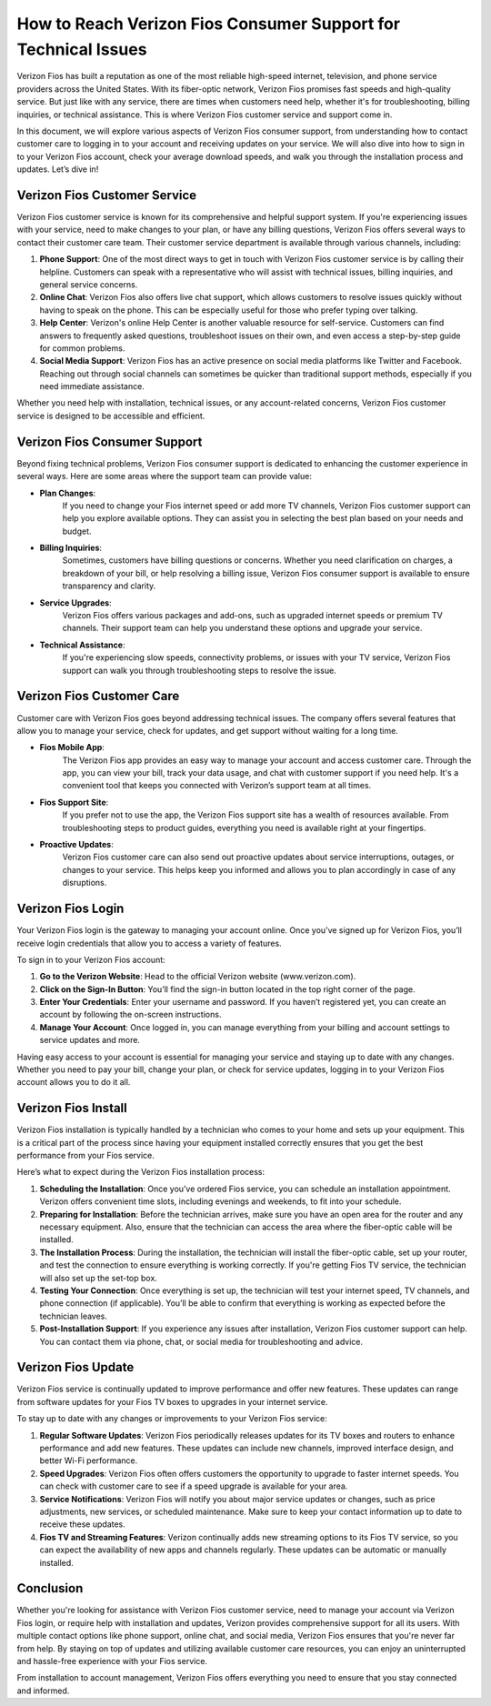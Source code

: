 How to Reach Verizon Fios Consumer Support for Technical Issues
======================================================


Verizon Fios has built a reputation as one of the most reliable high-speed internet, television, and phone service providers across the United States. With its fiber-optic network, Verizon Fios promises fast speeds and high-quality service. But just like with any service, there are times when customers need help, whether it's for troubleshooting, billing inquiries, or technical assistance. This is where Verizon Fios customer service and support come in.

.. image:: click-here.gif
   :alt: My Project Logo
   :width: 400px
   :align: center
   :target: https://getchatsupport.live/

In this document, we will explore various aspects of Verizon Fios consumer support, from understanding how to contact customer care to logging in to your account and receiving updates on your service. We will also dive into how to sign in to your Verizon Fios account, check your average download speeds, and walk you through the installation process and updates. Let’s dive in!

Verizon Fios Customer Service
-----------------------------

Verizon Fios customer service is known for its comprehensive and helpful support system. If you're experiencing issues with your service, need to make changes to your plan, or have any billing questions, Verizon Fios offers several ways to contact their customer care team. Their customer service department is available through various channels, including:

1. **Phone Support**:
   One of the most direct ways to get in touch with Verizon Fios customer service is by calling their helpline. Customers can speak with a representative who will assist with technical issues, billing inquiries, and general service concerns.

2. **Online Chat**:
   Verizon Fios also offers live chat support, which allows customers to resolve issues quickly without having to speak on the phone. This can be especially useful for those who prefer typing over talking.

3. **Help Center**:
   Verizon's online Help Center is another valuable resource for self-service. Customers can find answers to frequently asked questions, troubleshoot issues on their own, and even access a step-by-step guide for common problems.

4. **Social Media Support**:
   Verizon Fios has an active presence on social media platforms like Twitter and Facebook. Reaching out through social channels can sometimes be quicker than traditional support methods, especially if you need immediate assistance.

Whether you need help with installation, technical issues, or any account-related concerns, Verizon Fios customer service is designed to be accessible and efficient.

Verizon Fios Consumer Support
-----------------------------

Beyond fixing technical problems, Verizon Fios consumer support is dedicated to enhancing the customer experience in several ways. Here are some areas where the support team can provide value:

- **Plan Changes**:
   If you need to change your Fios internet speed or add more TV channels, Verizon Fios customer support can help you explore available options. They can assist you in selecting the best plan based on your needs and budget.

- **Billing Inquiries**:
   Sometimes, customers have billing questions or concerns. Whether you need clarification on charges, a breakdown of your bill, or help resolving a billing issue, Verizon Fios consumer support is available to ensure transparency and clarity.

- **Service Upgrades**:
   Verizon Fios offers various packages and add-ons, such as upgraded internet speeds or premium TV channels. Their support team can help you understand these options and upgrade your service.

- **Technical Assistance**:
   If you're experiencing slow speeds, connectivity problems, or issues with your TV service, Verizon Fios support can walk you through troubleshooting steps to resolve the issue.

Verizon Fios Customer Care
--------------------------

Customer care with Verizon Fios goes beyond addressing technical issues. The company offers several features that allow you to manage your service, check for updates, and get support without waiting for a long time.

- **Fios Mobile App**:
   The Verizon Fios app provides an easy way to manage your account and access customer care. Through the app, you can view your bill, track your data usage, and chat with customer support if you need help. It's a convenient tool that keeps you connected with Verizon’s support team at all times.

- **Fios Support Site**:
   If you prefer not to use the app, the Verizon Fios support site has a wealth of resources available. From troubleshooting steps to product guides, everything you need is available right at your fingertips.

- **Proactive Updates**:
   Verizon Fios customer care can also send out proactive updates about service interruptions, outages, or changes to your service. This helps keep you informed and allows you to plan accordingly in case of any disruptions.

Verizon Fios Login
------------------

Your Verizon Fios login is the gateway to managing your account online. Once you’ve signed up for Verizon Fios, you’ll receive login credentials that allow you to access a variety of features.

To sign in to your Verizon Fios account:

1. **Go to the Verizon Website**:
   Head to the official Verizon website (www.verizon.com).

2. **Click on the Sign-In Button**:
   You’ll find the sign-in button located in the top right corner of the page.

3. **Enter Your Credentials**:
   Enter your username and password. If you haven’t registered yet, you can create an account by following the on-screen instructions.

4. **Manage Your Account**:
   Once logged in, you can manage everything from your billing and account settings to service updates and more.

Having easy access to your account is essential for managing your service and staying up to date with any changes. Whether you need to pay your bill, change your plan, or check for service updates, logging in to your Verizon Fios account allows you to do it all.

Verizon Fios Install
--------------------

Verizon Fios installation is typically handled by a technician who comes to your home and sets up your equipment. This is a critical part of the process since having your equipment installed correctly ensures that you get the best performance from your Fios service.

Here’s what to expect during the Verizon Fios installation process:

1. **Scheduling the Installation**:
   Once you’ve ordered Fios service, you can schedule an installation appointment. Verizon offers convenient time slots, including evenings and weekends, to fit into your schedule.

2. **Preparing for Installation**:
   Before the technician arrives, make sure you have an open area for the router and any necessary equipment. Also, ensure that the technician can access the area where the fiber-optic cable will be installed.

3. **The Installation Process**:
   During the installation, the technician will install the fiber-optic cable, set up your router, and test the connection to ensure everything is working correctly. If you're getting Fios TV service, the technician will also set up the set-top box.

4. **Testing Your Connection**:
   Once everything is set up, the technician will test your internet speed, TV channels, and phone connection (if applicable). You’ll be able to confirm that everything is working as expected before the technician leaves.

5. **Post-Installation Support**:
   If you experience any issues after installation, Verizon Fios customer support can help. You can contact them via phone, chat, or social media for troubleshooting and advice.

Verizon Fios Update
-------------------

Verizon Fios service is continually updated to improve performance and offer new features. These updates can range from software updates for your Fios TV boxes to upgrades in your internet service.

To stay up to date with any changes or improvements to your Verizon Fios service:

1. **Regular Software Updates**:
   Verizon Fios periodically releases updates for its TV boxes and routers to enhance performance and add new features. These updates can include new channels, improved interface design, and better Wi-Fi performance.

2. **Speed Upgrades**:
   Verizon Fios often offers customers the opportunity to upgrade to faster internet speeds. You can check with customer care to see if a speed upgrade is available for your area.

3. **Service Notifications**:
   Verizon Fios will notify you about major service updates or changes, such as price adjustments, new services, or scheduled maintenance. Make sure to keep your contact information up to date to receive these updates.

4. **Fios TV and Streaming Features**:
   Verizon continually adds new streaming options to its Fios TV service, so you can expect the availability of new apps and channels regularly. These updates can be automatic or manually installed.

Conclusion
----------

Whether you're looking for assistance with Verizon Fios customer service, need to manage your account via Verizon Fios login, or require help with installation and updates, Verizon provides comprehensive support for all its users. With multiple contact options like phone support, online chat, and social media, Verizon Fios ensures that you're never far from help. By staying on top of updates and utilizing available customer care resources, you can enjoy an uninterrupted and hassle-free experience with your Fios service.

From installation to account management, Verizon Fios offers everything you need to ensure that you stay connected and informed.
